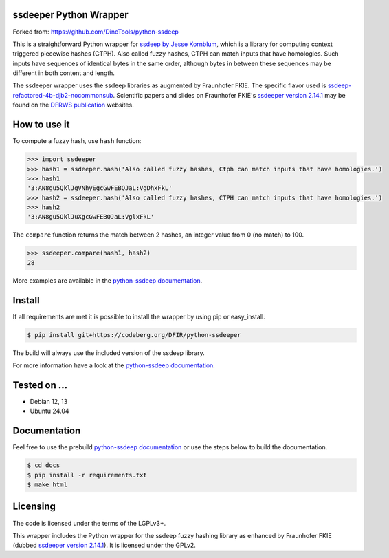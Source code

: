 ssdeeper Python Wrapper
=======================

Forked from: https://github.com/DinoTools/python-ssdeep

This is a straightforward Python wrapper for `ssdeep by Jesse Kornblum`_, which is a library for computing context
triggered piecewise hashes (CTPH). Also called fuzzy hashes, CTPH can match inputs that have homologies. Such inputs
have sequences of identical bytes in the same order, although bytes in between these sequences may be different in both
content and length.

The ssdeeper wrapper uses the ssdeep libraries as augmented by Fraunhofer FKIE.
The specific flavor used is `ssdeep-refactored-4b-djb2-nocommonsub`_.
Scientific papers and slides on Fraunhofer FKIE's `ssdeeper version 2.14.1`_
may be found on the `DFRWS publication`_ websites.

.. image:: https://github.com/sweigmann/python-ssdeeper/actions/workflows/codeql-analysis.yml/badge.svg?branch=main
    :target: https://github.com/sweigmann/python-ssdeeper/actions/workflows/codeql-analysis.yml
    :alt: CodeQL tests

.. image:: https://github.com/sweigmann/python-ssdeeper/actions/workflows/python-linux.yml/badge.svg?branch=main
    :target: https://github.com/sweigmann/python-ssdeeper/actions/workflows/python-linux.yml
    :alt: CI test status on Linux

.. image:: https://github.com/sweigmann/python-ssdeeper/actions/workflows/debian.yml/badge.svg?branch=main
    :target: https://github.com/sweigmann/python-ssdeeper/actions/workflows/debian.yml
    :alt: CI test status on Debian

.. image:: https://github.com/sweigmann/python-ssdeeper/actions/workflows/ubuntu.yml/badge.svg?branch=main
    :target: https://github.com/sweigmann/python-ssdeeper/actions/workflows/ubuntu.yml
    :alt: CI test status on Ubuntu

How to use it
=============

To compute a fuzzy hash, use ``hash`` function:

.. code-block:: pycon

    >>> import ssdeeper
    >>> hash1 = ssdeeper.hash('Also called fuzzy hashes, Ctph can match inputs that have homologies.')
    >>> hash1
    '3:AN8gu5QklJgVNhyEgcGwFEBQJaL:VgDhxFkL'
    >>> hash2 = ssdeeper.hash('Also called fuzzy hashes, CTPH can match inputs that have homologies.')
    >>> hash2
    '3:AN8gu5QklJuXgcGwFEBQJaL:VglxFkL'

The ``compare`` function returns the match between 2 hashes, an integer value from 0 (no match) to 100.

.. code-block:: pycon

    >>> ssdeeper.compare(hash1, hash2)
    28


More examples are available in the `python-ssdeep documentation`_.

Install
=======

If all requirements are met it is possible to install the wrapper by using pip or easy_install.

.. code-block:: console

    $ pip install git+https://codeberg.org/DFIR/python-ssdeeper

The build will always use the included version of the ssdeep library.

For more information have a look at the `python-ssdeep documentation`_.

Tested on ...
=============

* Debian 12, 13
* Ubuntu 24.04

Documentation
=============

Feel free to use the prebuild `python-ssdeep documentation`_ or use the steps below to build the documentation.

.. code-block:: console

    $ cd docs
    $ pip install -r requirements.txt
    $ make html

Licensing
=========

The code is licensed under the terms of the LGPLv3+.

This wrapper includes the Python wrapper for the ssdeep fuzzy hashing library as enhanced by Fraunhofer FKIE (dubbed `ssdeeper version 2.14.1`_). It is licensed under the GPLv2.

.. _ssdeep by Jesse Kornblum: https://ssdeep-project.github.io/ssdeep/
.. _ssdeep version 2.14.1: https://github.com/ssdeep-project/ssdeep/releases/tag/release-2.14.1
.. _python-ssdeep documentation: https://python-ssdeep.readthedocs.io
.. _ssdeeper version 2.14.1: https://github.com/fkie-cad/ssdeeper
.. _ssdeep-refactored-4b-djb2-nocommonsub: https://github.com/fkie-cad/ssdeeper/tree/ssdeep-refactored-4b-djb2-nocommonsub
.. _DFRWS publication: https://dfrws.org/presentation/ssdeeper-evaluating-and-improving-ssdeep/
